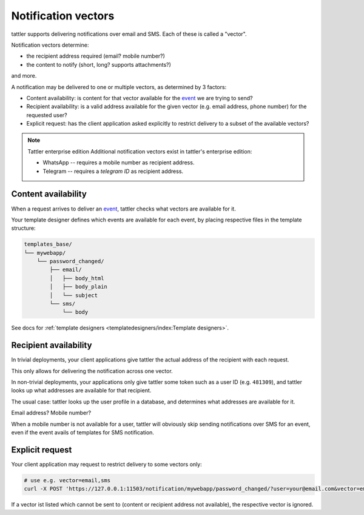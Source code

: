 Notification vectors
--------------------

tattler supports delivering notifications over email and SMS. Each of these is called a "vector".

Notification vectors determine:

* the recipient address required (email? mobile number?)
* the content to notify (short, long? supports attachments?)

and more.

A notification may be delivered to one or multiple vectors, as determined by 3 factors:

* Content availability: is content for that vector available for the `event <notification events>`_ we are trying to send?
* Recipient availability: is a valid address available for the given vector (e.g. email address, phone number) for the requested user?
* Explicit request: has the client application asked explicitly to restrict delivery to a subset of the available vectors?

.. note:: Tattler enterprise edition
    Additional notification vectors exist in tattler's enterprise edition:

    - WhatsApp -- requires a mobile number as recipient address.
    - Telegram -- requires a *telegram ID* as recipient address.


Content availability
^^^^^^^^^^^^^^^^^^^^

When a request arrives to deliver an `event <notification events>`_, tattler checks what vectors
are available for it.

Your template designer defines which events are available for each event, by placing respective files in the template structure:

.. code-block:: bash

    templates_base/
    └── mywebapp/
        └── password_changed/
            ├── email/
            │   ├── body_html
            │   ├── body_plain
            │   └── subject
            └── sms/
                └── body

See docs for :ref:`template designers <templatedesigners/index:Template designers>`.


Recipient availability
^^^^^^^^^^^^^^^^^^^^^^

In trivial deployments, your client applications give tattler the actual address of the recipient with each request.

This only allows for delivering the notification across one vector.

In non-trivial deployments, your applications only give tattler some token such as a user ID (e.g. ``481309``), and
tattler looks up what addresses are available for that recipient.

The usual case: tattler looks up the user profile in a database, and determines what addresses are available for it.

Email address? Mobile number?

When a mobile number is not available for a user, tattler will obviously skip sending notifications over SMS for an event,
even if the event avails of templates for SMS notification.


Explicit request
^^^^^^^^^^^^^^^^

Your client application may request to restrict delivery to some vectors only:

.. code-block:: bash

    # use e.g. vector=email,sms
    curl -X POST 'https://127.0.0.1:11503/notification/mywebapp/password_changed/?user=your@email.com&vector=email,sms'

If a vector ist listed which cannot be sent to (content or recipient address not available), the respective vector is ignored.


